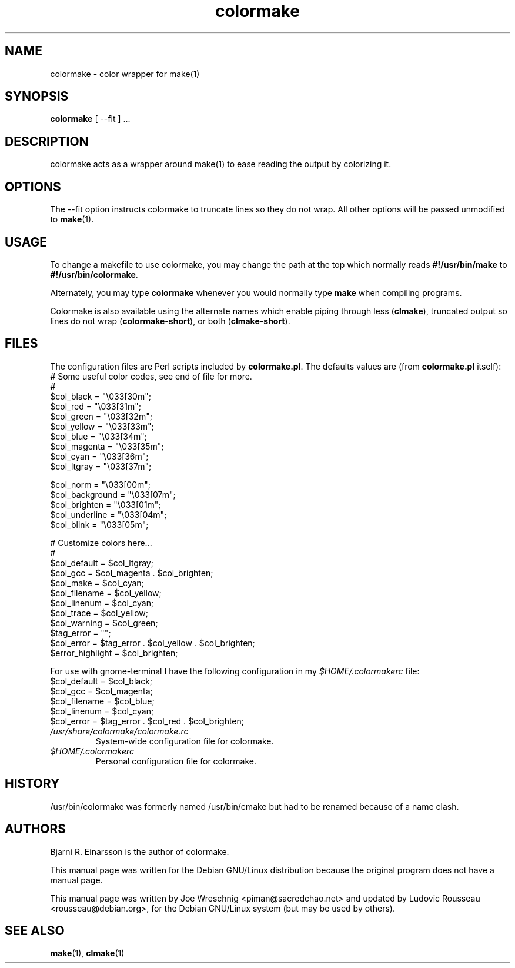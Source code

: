 .TH colormake 1 "July 2nd, 2001"
.SH NAME
colormake \- color wrapper for make(1)
.SH SYNOPSIS
\fBcolormake\fR [ --fit ] ...
.SH DESCRIPTION
colormake acts as a wrapper around make(1) to ease reading the output by
colorizing it.
.SH OPTIONS
The --fit option instructs colormake to truncate lines so they do not wrap.
All other options will be passed unmodified to \fBmake\fR(1).
.SH USAGE
To change a makefile to use colormake, you may change the path at the top which
normally reads \fB#!/usr/bin/make\fR to \fB#!/usr/bin/colormake\fR.
.PP
Alternately, you may type \fBcolormake\fR whenever you would normally type
\fBmake\fR when compiling programs.
.PP
Colormake is also available using the alternate names which enable piping
through less (\fBclmake\fR), truncated output so lines do not wrap
(\fBcolormake-short\fR), or both (\fBclmake-short\fR).
.SH FILES
The configuration files are Perl scripts included by \fBcolormake.pl\fR.
The defaults values are (from \fBcolormake.pl\fR itself):
.nf
# Some useful color codes, see end of file for more.
#
$col_black =        "\\033[30m";
$col_red =          "\\033[31m";
$col_green =        "\\033[32m";
$col_yellow =       "\\033[33m";
$col_blue =         "\\033[34m";
$col_magenta =      "\\033[35m";
$col_cyan =         "\\033[36m";
$col_ltgray =       "\\033[37m";

$col_norm =         "\\033[00m";
$col_background =   "\\033[07m";
$col_brighten =     "\\033[01m";
$col_underline =    "\\033[04m";
$col_blink =        "\\033[05m";

# Customize colors here...
#
$col_default =      $col_ltgray;
$col_gcc =          $col_magenta . $col_brighten;
$col_make =         $col_cyan;
$col_filename =     $col_yellow;
$col_linenum =      $col_cyan;
$col_trace =        $col_yellow;
$col_warning =      $col_green;
$tag_error =        "";
$col_error =        $tag_error . $col_yellow . $col_brighten;
$error_highlight =  $col_brighten;
.fi
.PP
For use with gnome-terminal I have the following configuration in my 
.I $HOME/.colormakerc
file:
.nf
$col_default =      $col_black;
$col_gcc =          $col_magenta;
$col_filename =     $col_blue;
$col_linenum =      $col_cyan;
$col_error =        $tag_error . $col_red . $col_brighten;
.fi
.TP
.I /usr/share/colormake/colormake.rc
System-wide configuration file for colormake.
.TP
.I $HOME/.colormakerc
Personal configuration file for colormake.
.SH HISTORY
/usr/bin/colormake was formerly named /usr/bin/cmake but had to be renamed
because of a name clash.
.SH AUTHORS
Bjarni R. Einarsson is the author of colormake.
.PP
This manual page was written for the Debian GNU/Linux distribution because
the original program does not have a manual page.
.PP
This manual page was written by Joe Wreschnig <piman@sacredchao.net> and
updated by Ludovic Rousseau <rousseau@debian.org>, for the
Debian GNU/Linux system (but may be used by others).
.SH SEE ALSO
\fBmake\fR\|(1), \fBclmake\fR\|(1)
